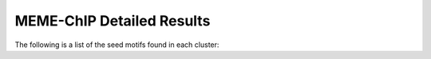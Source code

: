 .. _memchip_details:

=============================
MEME-ChIP Detailed Results
=============================

The following is a list of the seed motifs found in each cluster:


.. report:: Motifs.MemeChipResults
   :render: table
   :groupby: track
   :large-html-class: sortable
   :force:

   Detailed MEME-ChIP results


.. report:: Motifs.CompFullSubsetLength
   :render: r-ggplot
   :tracks: r(_memechip)
   :groupby: track
   :layout: column-3
   :statement: aes(value) + geom_bar() + scale_x_log10() + facet_grid(slice~., scale="free_y") + theme_bw()

   Length distribution of full interval set vs subset used for meme motif calling
